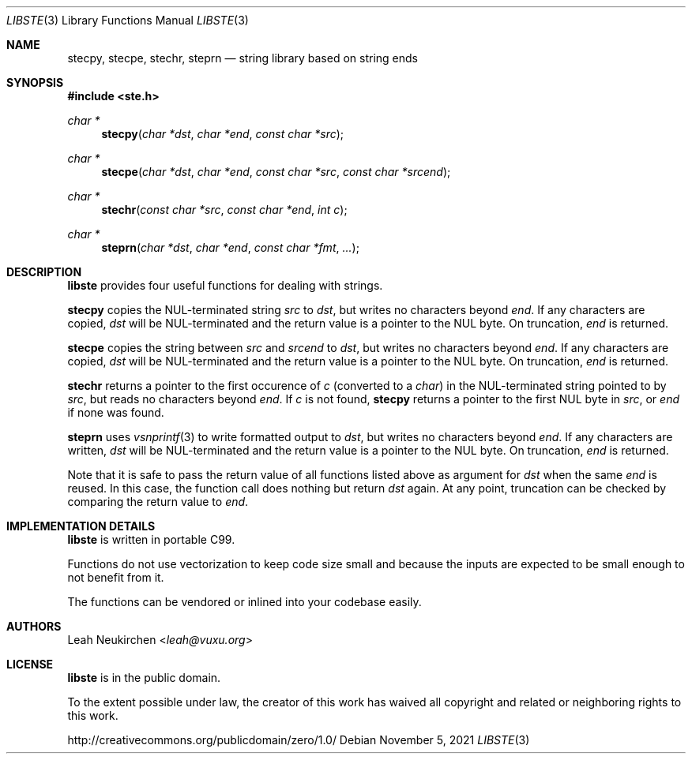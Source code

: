 .Dd November 5, 2021
.Dt LIBSTE 3
.Os
.Sh NAME
.Nm stecpy ,
.Nm stecpe ,
.Nm stechr ,
.Nm steprn
.Nd string library based on string ends
.Sh SYNOPSIS
.In ste.h
.Ft "char *"
.Fn stecpy "char *dst" "char *end" "const char *src"
.Ft "char *"
.Fn stecpe "char *dst" "char *end" "const char *src" "const char *srcend"
.Ft "char *"
.Fn stechr "const char *src" "const char *end" "int c"
.Ft "char *"
.Fn steprn "char *dst" "char *end" "const char *fmt" "..."
.Sh DESCRIPTION
.Nm libste
provides four useful functions for dealing with strings.
.Pp
.Nm stecpy
copies the NUL-terminated string
.Fa src
to
.Fa dst ,
but writes no characters beyond
.Fa end .
If any characters are copied,
.Fa dst
will be NUL-terminated
and the return value is a pointer to the NUL byte.
On truncation,
.Fa end
is returned.
.Pp
.Nm stecpe
copies the string between
.Fa src
and
.Fa srcend
to
.Fa dst ,
but writes no characters beyond
.Fa end .
If any characters are copied,
.Fa dst
will be NUL-terminated
and the return value is a pointer to the NUL byte.
On truncation,
.Fa end
is returned.
.Pp
.Nm stechr
returns a pointer to the first occurence of
.Fa c
.Pq converted to a Vt char
in the NUL-terminated string pointed to by
.Fa src ,
but reads no characters beyond
.Fa end .
If
.Fa c
is not found,
.Nm
returns a pointer to the first NUL byte in
.Fa src ,
or
.Fa end
if none was found.
.Pp
.Nm steprn
uses
.Xr vsnprintf 3
to write formatted output to
.Fa dst ,
but writes no characters beyond
.Fa end .
If any characters are written,
.Fa dst
will be NUL-terminated
and the return value is a pointer to the NUL byte.
On truncation,
.Fa end
is returned.
.Pp
Note that it is safe to pass the return value of all functions listed above
as argument for
.Fa dst
when the same
.Fa end
is reused.
In this case, the function call does nothing but return
.Fa dst
again.
At any point, truncation can be checked by comparing the return value to
.Fa end .
.\" .Sh RETURN VALUES
.\" .Sh SEE ALSO
.\" .Sh STANDARDS
.\" .Sh HISTORY
.Sh IMPLEMENTATION DETAILS
.Nm libste
is written in portable C99.
.Pp
Functions do not use vectorization to keep code size small
and because the inputs are expected to be small enough to not benefit from it.  
.Pp
The functions can be vendored or inlined into your codebase easily.
.Sh AUTHORS
.An Leah Neukirchen Aq Mt leah@vuxu.org
.Sh LICENSE
.Nm libste
is in the public domain.
.Pp
To the extent possible under law,
the creator of this work
has waived all copyright and related or
neighboring rights to this work.
.Pp
.Lk http://creativecommons.org/publicdomain/zero/1.0/
